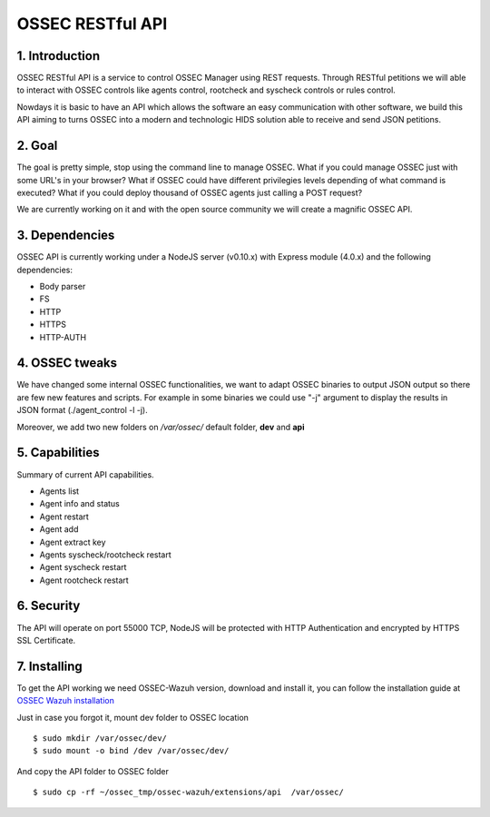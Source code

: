 OSSEC RESTful API 
=============================================================

1. Introduction
--------------------

OSSEC RESTful API is a service to control OSSEC Manager using REST requests. Through RESTful petitions we will able to interact with OSSEC controls like agents control, rootcheck and syscheck controls or rules control.

Nowdays it is basic to have an API which allows the software an easy communication with other software, we build this API aiming to turns OSSEC into a modern and technologic HIDS solution able to receive and send JSON petitions.

2. Goal
--------------------

The goal is pretty simple, stop using the command line to manage OSSEC. What if you could manage OSSEC just with some URL's in your browser? What if OSSEC could have different privilegies levels depending of what command is executed? What if you could deploy thousand of OSSEC agents just calling a POST request?

We are currently working on it and with the open source community we will create a magnific OSSEC API.


3. Dependencies
--------------------

OSSEC API is currently working under a NodeJS server (v0.10.x) with Express module (4.0.x) and the following dependencies:

- Body parser
- FS
- HTTP
- HTTPS
- HTTP-AUTH


4. OSSEC tweaks
--------------------

We have changed some internal OSSEC functionalities, we want to adapt OSSEC binaries to output JSON output so there are few new features and scripts.
For example in some binaries we could use "-j" argument to display the results in JSON format (./agent_control -l -j).

Moreover, we add two new folders on */var/ossec/* default folder, **dev** and **api**

5. Capabilities
--------------------

Summary of current API capabilities.

- Agents list
- Agent info and status
- Agent restart
- Agent add
- Agent extract key
- Agents syscheck/rootcheck restart
- Agent syscheck restart
- Agent rootcheck restart


6. Security
--------------------

The API will operate on port 55000 TCP, NodeJS will be protected with HTTP Authentication and encrypted by HTTPS SSL Certificate.


7. Installing
--------------------

To get the API working we need OSSEC-Wazuh version, download and install it, you can follow the installation guide at `OSSEC Wazuh installation  <http://documentation.wazuh.com/en/latest/installing_ossec_wazuh.html/>`_

Just in case you forgot it, mount dev folder to OSSEC location :: 

 $ sudo mkdir /var/ossec/dev/
 $ sudo mount -o bind /dev /var/ossec/dev/

And copy the API folder to OSSEC folder ::

 $ sudo cp -rf ~/ossec_tmp/ossec-wazuh/extensions/api  /var/ossec/






